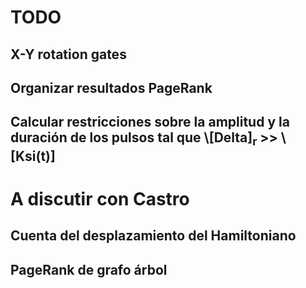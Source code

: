 * TODO
** X-Y rotation gates
** Organizar resultados PageRank

** Calcular restricciones sobre la amplitud y la duración de los pulsos tal que \[Delta]_r >> \[Ksi(t)]
* A discutir con Castro
** Cuenta del desplazamiento del Hamiltoniano
** PageRank de grafo árbol


